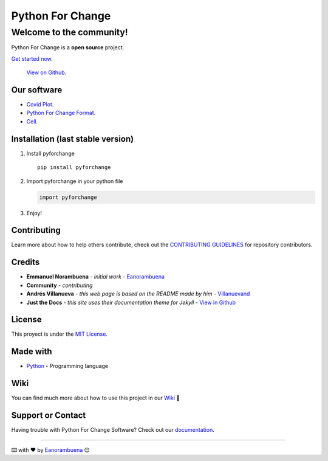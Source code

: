 Python For Change
=================

Welcome to the community!
-------------------------

Python For Change is a **open source** project.

`Get started now <https://github.com/PythonForChange/pythonforchange.github.io>`_.

 `View on Github <https://github.com/PythonForChange>`_.

Our software
~~~~~~~~~~~~

-  `Covid Plot <https://pythonforchange.github.io/covidplot>`_.
-  `Python For Change Format <https://pythonforchange.github.io/format>`_.
-  `Cell <https://pythonforchange.github.io/cell>`_.

Installation (last stable version)
~~~~~~~~~~~~~~~~~~~~~~~~~~~~~~~~~~

1. Install pyforchange

   ::

       pip install pyforchange

2. Import pyforchange in your python file

   .. code:: python

       import pyforchange

3. Enjoy!

Contributing
~~~~~~~~~~~~

Learn more about how to help others contribute, check out the
`CONTRIBUTING GUIDELINES <https://pythonforchange.github.io/CodeOfConduct/>`_ for
repository contributors.

Credits
~~~~~~~

-  **Emmanuel Norambuena** - *initial work* -
   `Eanorambuena <https://github.com/eanorambuena>`_
-  **Community** - *contributing*
-  **Andrés Villanueva** - *this web page is based on the README made by
   him* - `Villanuevand <https://github.com/Villanuevand>`__
-  **Just the Docs** - *this site uses their documentation theme for
   Jekyll* - `View in Github <https://github.com/pmarsceill/just-the-docs>`_

License
~~~~~~~

This proyect is under the `MIT License <https://pythonforchange.github.io/license>`_.

Made with
~~~~~~~~~

-  `Python <https://www.python.org/>`_ - Programming language

Wiki
~~~~

You can find much more about how to use this project in our
`Wiki <https://github.com/PythonForChange/pythonforchange.github.io/wiki>`_
📖

Support or Contact
~~~~~~~~~~~~~~~~~~

Having trouble with Python For Change Software? Check out our
`documentation <https://pythonforchange.github.io/>`_.

--------------

⌨️ with ❤️ by `Eanorambuena <https://github.com/eanorambuena>`_ 😊
